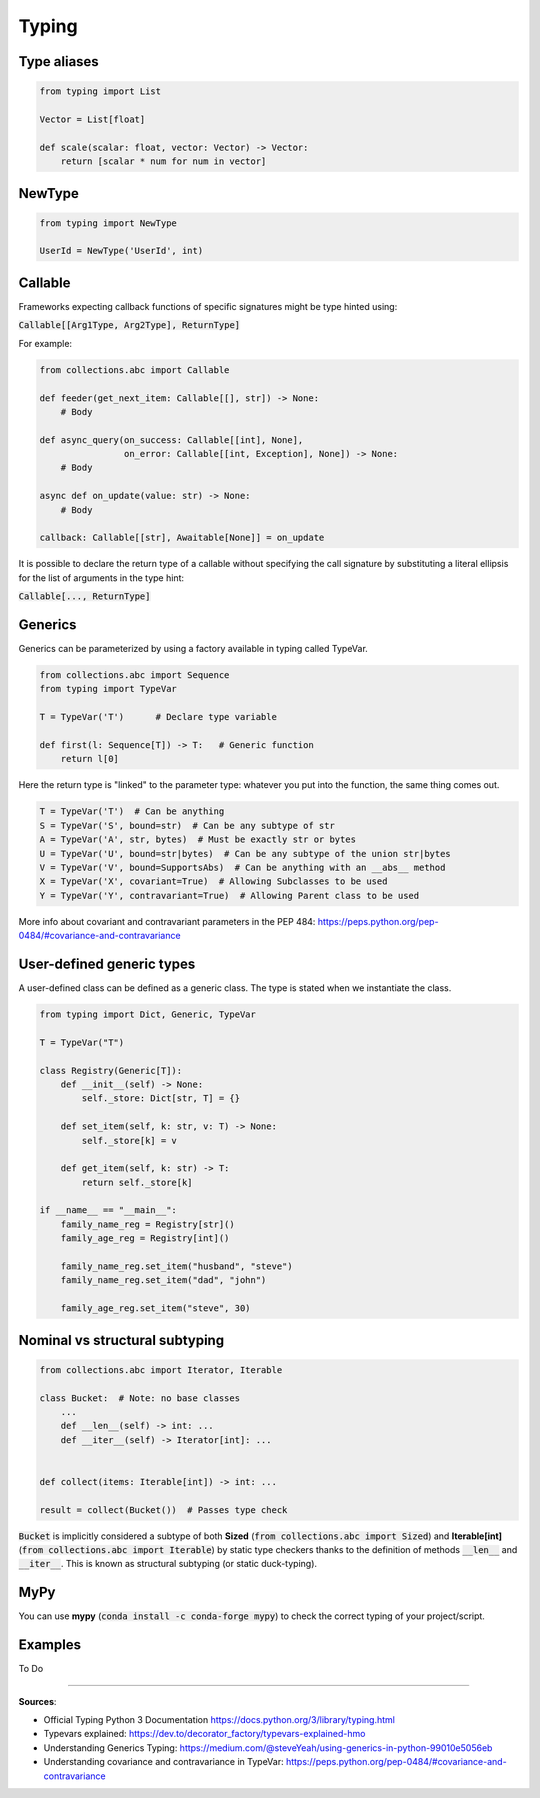Typing
======



Type aliases
############

.. code-block:: python

    from typing import List

    Vector = List[float]

    def scale(scalar: float, vector: Vector) -> Vector:
        return [scalar * num for num in vector]



NewType
#######

.. code-block:: python

    from typing import NewType

    UserId = NewType('UserId', int)



Callable
########

Frameworks expecting callback functions of specific signatures might be type hinted using:

:code:`Callable[[Arg1Type, Arg2Type], ReturnType]`

For example:

.. code-block:: python

    from collections.abc import Callable

    def feeder(get_next_item: Callable[[], str]) -> None:
        # Body

    def async_query(on_success: Callable[[int], None],
                    on_error: Callable[[int, Exception], None]) -> None:
        # Body

    async def on_update(value: str) -> None:
        # Body
    
    callback: Callable[[str], Awaitable[None]] = on_update

It is possible to declare the return type of a callable without specifying the call signature by substituting a literal ellipsis for the list of arguments in the type hint:

:code:`Callable[..., ReturnType]`



Generics
########

Generics can be parameterized by using a factory available in typing called TypeVar.

.. code-block:: python

    from collections.abc import Sequence
    from typing import TypeVar

    T = TypeVar('T')      # Declare type variable

    def first(l: Sequence[T]) -> T:   # Generic function
        return l[0]

Here the return type is "linked" to the parameter type: whatever you put into the function, the same thing comes out.

.. code-block:: python

    T = TypeVar('T')  # Can be anything
    S = TypeVar('S', bound=str)  # Can be any subtype of str
    A = TypeVar('A', str, bytes)  # Must be exactly str or bytes
    U = TypeVar('U', bound=str|bytes)  # Can be any subtype of the union str|bytes
    V = TypeVar('V', bound=SupportsAbs)  # Can be anything with an __abs__ method
    X = TypeVar('X', covariant=True)  # Allowing Subclasses to be used
    Y = TypeVar('Y', contravariant=True)  # Allowing Parent class to be used

More info about covariant and contravariant parameters in the PEP 484: https://peps.python.org/pep-0484/#covariance-and-contravariance



User-defined generic types
##########################

A user-defined class can be defined as a generic class. The type is stated when we instantiate the class.

.. code-block:: python

    from typing import Dict, Generic, TypeVar

    T = TypeVar("T")

    class Registry(Generic[T]):
        def __init__(self) -> None:
            self._store: Dict[str, T] = {}
            
        def set_item(self, k: str, v: T) -> None:
            self._store[k] = v
        
        def get_item(self, k: str) -> T:
            return self._store[k]
    
    if __name__ == "__main__":
        family_name_reg = Registry[str]()
        family_age_reg = Registry[int]()
        
        family_name_reg.set_item("husband", "steve")
        family_name_reg.set_item("dad", "john")
        
        family_age_reg.set_item("steve", 30)




Nominal vs structural subtyping
###############################

.. code-block:: python

    from collections.abc import Iterator, Iterable

    class Bucket:  # Note: no base classes
        ...
        def __len__(self) -> int: ...
        def __iter__(self) -> Iterator[int]: ...


    def collect(items: Iterable[int]) -> int: ...

    result = collect(Bucket())  # Passes type check

:code:`Bucket` is implicitly considered a subtype of both **Sized** (:code:`from collections.abc import Sized`) and **Iterable[int]** (:code:`from collections.abc import Iterable`) by static type checkers thanks to the definition of methods :code:`__len__` and :code:`__iter__`. This is known as structural subtyping (or static duck-typing).



MyPy
####

You can use **mypy** (:code:`conda install -c conda-forge mypy`) to check the correct typing of your project/script.




Examples
########

To Do

------------------------------------------------------------

**Sources**:

- Official Typing Python 3 Documentation https://docs.python.org/3/library/typing.html
- Typevars explained: https://dev.to/decorator_factory/typevars-explained-hmo
- Understanding Generics Typing: https://medium.com/@steveYeah/using-generics-in-python-99010e5056eb
- Understanding covariance and contravariance in TypeVar: https://peps.python.org/pep-0484/#covariance-and-contravariance


